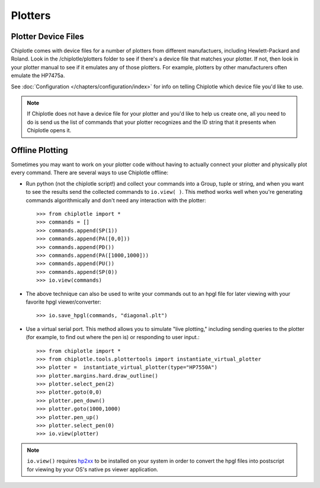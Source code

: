 Plotters
========


Plotter Device Files
---------------------------------------

Chiplotle comes with device files for a number of plotters from different manufactuers,
including Hewlett-Packard and Roland. Look in the /chiplotle/plotters folder to see if 
there's a device file that matches your plotter. If not, then look in your plotter manual
to see if it emulates any of those plotters. For example, plotters by other 
manufacturers often emulate the HP7475a. 

See :doc:`Configuration </chapters/configuration/index>` for info on telling Chiplotle which device file you'd like to use. 

.. note:: If Chiplotle does not have a device file for your plotter and you'd like to help us create one, all you need to do is send us the list of commands that your plotter recognizes and the ID string that it presents when Chiplotle opens it. 


Offline Plotting
---------------------------------------

Sometimes you may want to work on your plotter code without having to actually connect your plotter and physically plot every command. There are several ways to use Chiplotle offline:


* Run python (not the chiplotle script!) and collect your commands into a Group, tuple or string, and when you want to see the results send the collected commands to ``io.view( )``. This method works well when you're generating commands algorithmically and don't need any interaction with the plotter::

   >>> from chiplotle import *
   >>> commands = []
   >>> commands.append(SP(1))
   >>> commands.append(PA([0,0]))
   >>> commands.append(PD())
   >>> commands.append(PA([1000,1000]))
   >>> commands.append(PU())
   >>> commands.append(SP(0))
   >>> io.view(commands)
   
* The above technique can also be used to write your commands out to an hpgl file for later viewing with your favorite hpgl viewer/converter::

   >>> io.save_hpgl(commands, "diagonal.plt")
   
* Use a virtual serial port. This method allows you to simulate "live plotting," including sending queries to the plotter (for example, to find out where the pen is) or responding to user input.::

   >>> from chiplotle import *
   >>> from chiplotle.tools.plottertools import instantiate_virtual_plotter
   >>> plotter =  instantiate_virtual_plotter(type="HP7550A")
   >>> plotter.margins.hard.draw_outline()
   >>> plotter.select_pen(2)
   >>> plotter.goto(0,0)
   >>> plotter.pen_down()
   >>> plotter.goto(1000,1000)
   >>> plotter.pen_up()
   >>> plotter.select_pen(0)
   >>> io.view(plotter)
   
.. note:: ``io.view()`` requires `hp2xx <http://www.gnu.org/software/hp2xx>`_ to be installed on your system in order to convert the hpgl files into postscript for viewing by your OS's native ps viewer application.
